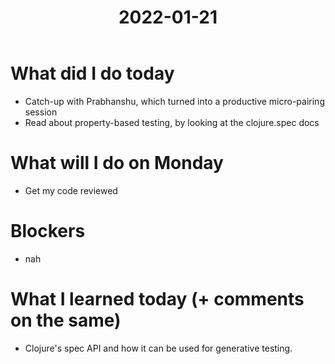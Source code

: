 #+TITLE: 2022-01-21

* What did I do today
- Catch-up with Prabhanshu, which turned into a productive micro-pairing session
- Read about property-based testing, by looking at the clojure.spec docs
* What will I do on Monday
- Get my code reviewed
* Blockers
- nah
* What I learned today (+ comments on the same)
- Clojure's spec API and how it can be used for generative testing.
